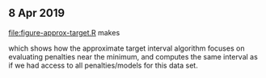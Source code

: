 ** 8 Apr 2019

[[file:figure-approx-target.R]] makes

[[file:figure-approx-target.png]]

which shows how the approximate target interval algorithm focuses on
evaluating penalties near the minimum, and computes the same interval
as if we had access to all penalties/models for this data set.

